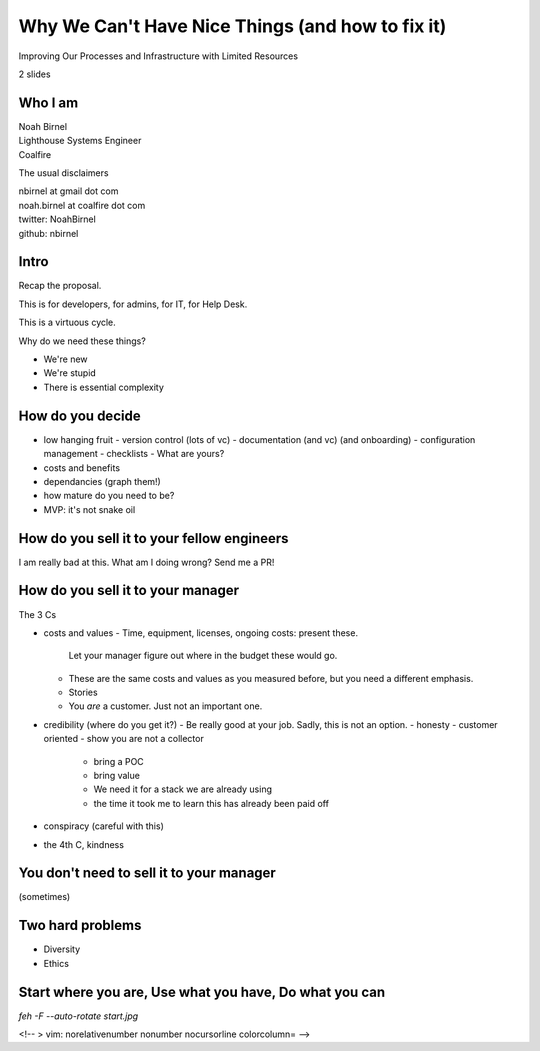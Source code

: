 Why We Can't Have Nice Things (and how to fix it)
=================================================

Improving Our Processes and Infrastructure with Limited Resources

2 slides

Who I am 
--------

| Noah Birnel
| Lighthouse Systems Engineer
| Coalfire


The usual disclaimers

| nbirnel at gmail dot com
| noah.birnel at coalfire dot com
| twitter: NoahBirnel
| github: nbirnel

Intro
-----

Recap the proposal.

This is for developers, for admins, for IT, for Help Desk.

This is a virtuous cycle.

Why do we need these things?

* We're new
* We're stupid
* There is essential complexity

How do you decide
-----------------

* low hanging fruit
  - version control (lots of vc)
  - documentation (and vc) (and onboarding)
  - configuration management
  - checklists
  - What are yours?
* costs and benefits
* dependancies (graph them!)
* how mature do you need to be?
* MVP: it's not snake oil 

How do you sell it to your fellow engineers
-------------------------------------------

I am really bad at this. What am I doing wrong? Send me a PR!

How do you sell it to your manager
----------------------------------

The 3 Cs

* costs and values
  - Time, equipment, licenses, ongoing costs: present these.
    Let your manager figure out where in the budget these would go.
  - These are the same costs and values as you measured before, 
    but you need a different emphasis.
  - Stories
  - You *are* a customer. Just not an important one.
* credibility (where do you get it?)
  - Be really good at your job. Sadly, this is not an option.
  - honesty
  - customer oriented
  - show you are not a collector
    + bring a POC
    + bring value
    + We need it for a stack we are already using
    + the time it took me to learn this has already been paid off
* conspiracy (careful with this)
* the 4th C, kindness

You don't need to sell it to your manager
-----------------------------------------

(sometimes)

Two hard problems
-----------------

* Diversity
* Ethics

Start where you are, Use what you have, Do what you can
-------------------------------------------------------

`feh -F --auto-rotate start.jpg`

<!-- 
> vim: norelativenumber nonumber nocursorline colorcolumn=
-->

